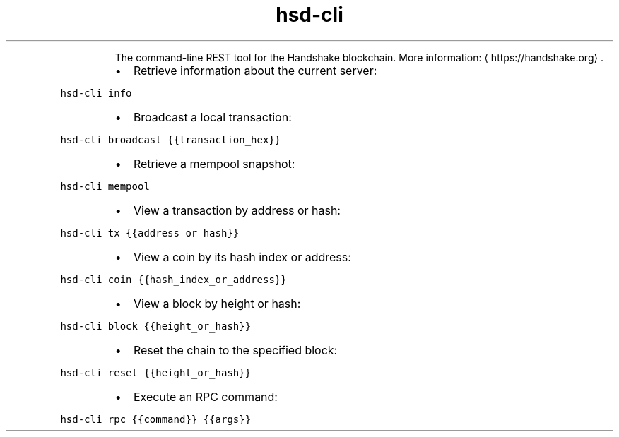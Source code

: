.TH hsd\-cli
.PP
.RS
The command\-line REST tool for the Handshake blockchain.
More information: \[la]https://handshake.org\[ra]\&.
.RE
.RS
.IP \(bu 2
Retrieve information about the current server:
.RE
.PP
\fB\fChsd\-cli info\fR
.RS
.IP \(bu 2
Broadcast a local transaction:
.RE
.PP
\fB\fChsd\-cli broadcast {{transaction_hex}}\fR
.RS
.IP \(bu 2
Retrieve a mempool snapshot:
.RE
.PP
\fB\fChsd\-cli mempool\fR
.RS
.IP \(bu 2
View a transaction by address or hash:
.RE
.PP
\fB\fChsd\-cli tx {{address_or_hash}}\fR
.RS
.IP \(bu 2
View a coin by its hash index or address:
.RE
.PP
\fB\fChsd\-cli coin {{hash_index_or_address}}\fR
.RS
.IP \(bu 2
View a block by height or hash:
.RE
.PP
\fB\fChsd\-cli block {{height_or_hash}}\fR
.RS
.IP \(bu 2
Reset the chain to the specified block:
.RE
.PP
\fB\fChsd\-cli reset {{height_or_hash}}\fR
.RS
.IP \(bu 2
Execute an RPC command:
.RE
.PP
\fB\fChsd\-cli rpc {{command}} {{args}}\fR
